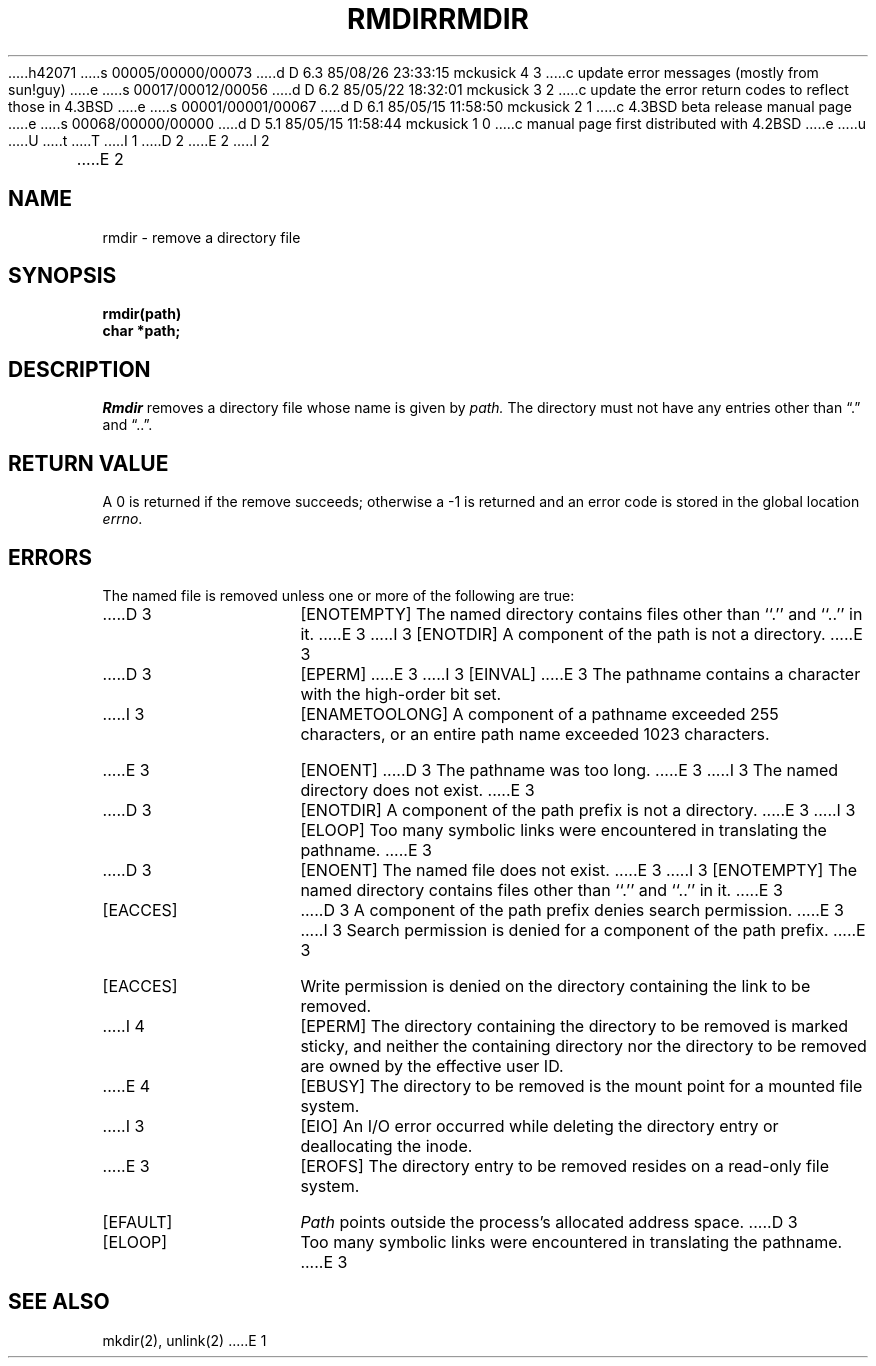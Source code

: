 h42071
s 00005/00000/00073
d D 6.3 85/08/26 23:33:15 mckusick 4 3
c update error messages (mostly from sun!guy)
e
s 00017/00012/00056
d D 6.2 85/05/22 18:32:01 mckusick 3 2
c update the error return codes to reflect those in 4.3BSD
e
s 00001/00001/00067
d D 6.1 85/05/15 11:58:50 mckusick 2 1
c 4.3BSD beta release manual page
e
s 00068/00000/00000
d D 5.1 85/05/15 11:58:44 mckusick 1 0
c manual page first distributed with 4.2BSD
e
u
U
t
T
I 1
.\" Copyright (c) 1983 Regents of the University of California.
.\" All rights reserved.  The Berkeley software License Agreement
.\" specifies the terms and conditions for redistribution.
.\"
.\"	%W% (Berkeley) %G%
.\"
D 2
.TH RMDIR 2 "2 July 1983"
E 2
I 2
.TH RMDIR 2 "%Q%"
E 2
.UC 5
.SH NAME
rmdir \- remove a directory file
.SH SYNOPSIS
.nf
.ft B
rmdir(path)
char *path;
.fi
.ft R
.SH DESCRIPTION
.I Rmdir
removes a directory file
whose name is given by
.I path.
The directory must not have any entries other
than \*(lq.\*(rq and \*(lq..\*(rq.
.SH "RETURN VALUE
A 0 is returned if the remove succeeds; otherwise a \-1 is
returned and an error code is stored in the global location \fIerrno\fP\|.
.SH ERRORS
The named file is removed unless one or more of the
following are true:
.TP 15
D 3
[ENOTEMPTY]
The named directory contains files other than ``.'' and ``..'' in it.
E 3
I 3
[ENOTDIR]
A component of the path is not a directory.
E 3
.TP 15
D 3
[EPERM]
E 3
I 3
[EINVAL]
E 3
The pathname contains a character with the high-order bit set.
.TP 15
I 3
[ENAMETOOLONG]
A component of a pathname exceeded 255 characters,
or an entire path name exceeded 1023 characters.
.TP 15
E 3
[ENOENT]
D 3
The pathname was too long.
E 3
I 3
The named directory does not exist.
E 3
.TP 15
D 3
[ENOTDIR]
A component of the path prefix is not a directory.
E 3
I 3
[ELOOP]
Too many symbolic links were encountered in translating the pathname.
E 3
.TP 15
D 3
[ENOENT]
The named file does not exist.
E 3
I 3
[ENOTEMPTY]
The named directory contains files other than ``.'' and ``..'' in it.
E 3
.TP 15
[EACCES]
D 3
A component of the path prefix denies search permission.
E 3
I 3
Search permission is denied for a component of the path prefix.
E 3
.TP 15
[EACCES]
Write permission is denied on the directory containing the link
to be removed.
.TP 15
I 4
[EPERM]
The directory containing the directory to be removed is marked sticky,
and neither the containing directory nor the directory to be removed
are owned by the effective user ID.
.TP 15
E 4
[EBUSY]
The directory to be removed is the mount point
for a mounted file system.
.TP 15
I 3
[EIO]
An I/O error occurred while deleting the directory entry
or deallocating the inode.
.TP 15
E 3
[EROFS]
The directory entry to be removed resides on a read-only file system.
.TP 15
[EFAULT]
.I Path
points outside the process's allocated address space.
D 3
.TP 15
[ELOOP]
Too many symbolic links were encountered in translating the pathname.
E 3
.SH "SEE ALSO"
mkdir(2), unlink(2)
E 1
